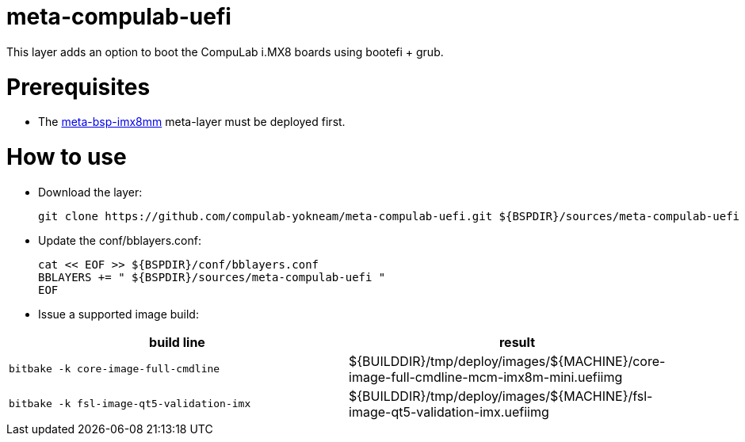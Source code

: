 # meta-compulab-uefi

This layer adds an option to boot the CompuLab i.MX8 boards using bootefi + grub.

# Prerequisites
* The https://github.com/compulab-yokneam/meta-bsp-imx8mm[meta-bsp-imx8mm] meta-layer must be deployed first.

# How to use

* Download the layer:
[source,code]
git clone https://github.com/compulab-yokneam/meta-compulab-uefi.git ${BSPDIR}/sources/meta-compulab-uefi

* Update the conf/bblayers.conf:
[source,code]
cat << EOF >> ${BSPDIR}/conf/bblayers.conf
BBLAYERS += " ${BSPDIR}/sources/meta-compulab-uefi "
EOF

* Issue a supported image build:
|===
|build line|result

|```bitbake -k core-image-full-cmdline```
|${BUILDDIR}/tmp/deploy/images/${MACHINE}/core-image-full-cmdline-mcm-imx8m-mini.uefiimg

|```bitbake -k fsl-image-qt5-validation-imx```
|${BUILDDIR}/tmp/deploy/images/${MACHINE}/fsl-image-qt5-validation-imx.uefiimg

|===
